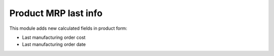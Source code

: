 Product MRP last info
=====================

This module adds new calculated fields in product form:

* Last manufacturing order cost
* Last manufacturing order date
